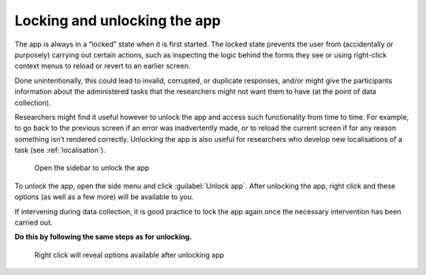 Locking and unlocking the app
=============================

The app is always in a “locked” state when it is first started. The locked state prevents the user from (accidentally or purposely) carrying out
certain actions, such as inspecting the logic behind the forms they see or using right-click context menus to reload or revert to an earlier screen. 

Done unintentionally, this could lead to invalid, corrupted, or duplicate responses, and/or might give the participants information about
the administered tasks that the researchers might not want them to have (at the point of data collection).

Researchers might find it useful however to unlock the app and access such functionality from time to time. For example, to go back to the previous
screen if an error was inadvertently made, or to reload the current screen if for any reason something isn’t rendered correctly.
Unlocking the app is also useful for researchers who develop new localisations of a task (see :ref:`localisation`).

.. figure:: figures/unlockingapp_research_client_menu.png
      :name: unlockingapp_research_client_menu
      :width: 400
      :alt: Screenshot of LART Research Client menu

      Open the sidebar to unlock the app

To unlock the app, open the side menu and click :guilabel:`Unlock app`. After unlocking the app, right click and these options (as well as a few more)
will be available to you.

If intervening during data collection, it is good practice to lock the app again once the necessary intervention has been carried out.

**Do this by following the same steps as for unlocking.** 

.. figure:: figures/unlockingapp_right_click_options.png
      :name: unlockingapp_right_click_options
      :width: 400
      :alt: Screenshot of right click options 

      Right click will reveal options available after unlocking app